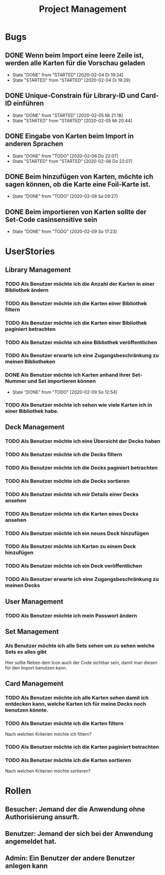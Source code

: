 #+TITLE: Project Management
* Bugs
** DONE Wenn beim Import eine leere Zeile ist, werden alle Karten für die Vorschau geladen
- State "DONE"       from "STARTED"    [2020-02-04 Di 19:34]
- State "STARTED"    from "STARTED"    [2020-02-04 Di 19:29]
:LOGBOOK:
CLOCK: [2020-02-04 Di 19:29]--[2020-02-04 Di 19:34] =>  0:05
:END:
** DONE Unique-Constrain für Library-ID und Card-ID einführen
- State "DONE"       from "STARTED"    [2020-02-05 Mi 21:18]
- State "STARTED"    from "STARTED"    [2020-02-05 Mi 20:44]
:LOGBOOK:
CLOCK: [2020-02-05 Mi 20:44]--[2020-02-05 Mi 21:18] =>  0:34
:END:
** DONE Eingabe von Karten beim Import in anderen Sprachen
- State "DONE"       from "TODO"       [2020-02-06 Do 22:07]
- State "STARTED"    from "STARTED"    [2020-02-06 Do 22:07]
:LOGBOOK:
CLOCK: [2020-02-06 Do 19:57]--[2020-02-06 Do 22:07] =>  2:10
:END:
** DONE Beim hinzufügen von Karten, möchte ich sagen können, ob die Karte eine Foil-Karte ist.
- State "DONE"       from "TODO"       [2020-02-08 Sa 09:27]
** DONE Beim importieren von Karten sollte der Set-Code casinsensitive sein
- State "DONE"       from "TODO"       [2020-02-09 So 17:23]
* UserStories
** Library Management
*** TODO Als Benutzer möchte ich die Anzahl der Karten in einer Bibliothek ändern
*** TODO Als Benutzer möchte ich die Karten einer Bibliothek filtern
*** TODO Als Benutzer möchte ich die Karten einer Bibliothek paginiert betrachten
*** TODO Als Benutzer möchte ich eine Bibliothek veröffentlichen
*** TODO Als Benutzer erwarte ich eine Zugangsbeschränkung zu meinen Bibliotheken
*** DONE Als Benutzer möchte ich Karten anhand ihrer Set-Nummer und Set importieren können
- State "DONE"       from "TODO"       [2020-02-09 So 12:54]
*** TODO Als Benutzer möchte ich sehen wie viele Karten ich in einer Bibliothek habe.
** Deck Management
*** TODO Als Benutzer möchte ich eine Übersicht der Decks haben
*** TODO Als Benutzer möchte ich die Decks filtern
*** TODO Als Benutzer möchte ich die Decks paginiert betrachten
*** TODO Als Benutzer möchte ich die Decks sortieren
*** TODO Als Benutzer möchte ich mir Details einer Decks ansehen
*** TODO Als Benutzer möchte ich die Karten eines Decks ansehen
*** TODO Als Benutzer möchte ich ein neues Deck hinzufügen
*** TODO Als Benutzer möchte ich Karten zu einem Deck hinzufügen
*** TODO Als Benutzer möchte ich ein Deck veröffentlichen
*** TODO Als Benutzer erwarte ich eine Zugangsbeschränkung zu meinen Decks
** User Management
*** TODO Als Benutzer möchte ich mein Passwort ändern
** Set Management
*** Als Benutzer möchte ich alle Sets sehen um zu sehen welche Sets es alles gibt
Hier sollte Neben dem Icon auch der Code sichtbar sein, damit man diesen für den
Import benutzen kann.
** Card Management
*** TODO Als Benutzer möchte ich alle Karten sehen damit ich entdecken kann, welche Karten ich für meine Decks noch benutzen könnte.
*** TODO Als Benutzer möchte ich die Karten filtern
Nach welchen Kriterien möchte ich filtern?
*** TODO Als Benutzer möchte ich die Karten paginiert betrachten
*** TODO Als Benutzer möchte ich die Karten sortieren
Nach welchen Kriterien möchte sortieren?
* Rollen
** Besucher: Jemand der die Anwendung ohne Authorisierung ansurft.
** Benutzer: Jemand der sich bei der Anwendung angemeldet hat.
** Admin: Ein Benutzer der andere Benutzer anlegen kann
